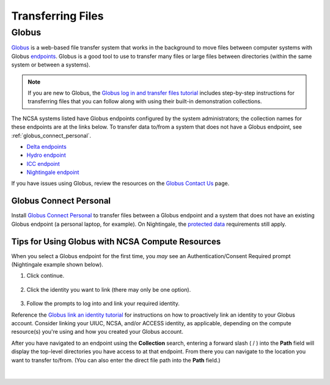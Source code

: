 .. _transfer:

Transferring Files
===================

.. _globus:

Globus
-----------  

`Globus <https://www.globus.org>`_ is a web-based file transfer system that works in the background to move files between computer systems with Globus `endpoints <https://docs.globus.org/faq/globus-connect-endpoints/#what_is_an_endpoint>`_. Globus is a good tool to use to transfer many files or large files between directories (within the same system or between a systems).

.. note::
   If you are new to Globus, the `Globus log in and transfer files tutorial <https://docs.globus.org/guides/tutorials/manage-files/transfer-files/>`_ includes step-by-step instructions for transferring files that you can follow along with using their built-in demonstration collections.

The NCSA systems listed have Globus endpoints configured by the system administrators; the collection names for these endpoints are at the links below. To transfer data to/from a system that does not have a Globus endpoint, see :ref:`globus_connect_personal`.

- `Delta endpoints <https://docs.ncsa.illinois.edu/systems/delta/en/latest/user_guide/data_mgmt.html#globus>`_
- `Hydro endpoint <https://ncsa-hydro-documentation.readthedocs-hosted.com/en/latest/accessing_transferring_files.html#using-globus-to-transfer-files>`_
- `ICC endpoint <https://docs.ncsa.illinois.edu/systems/icc/en/latest/user_guide/storage_data.html#globus-endpoint-posix-endpoint>`_ 
- `Nightingale endpoint <https://docs.ncsa.illinois.edu/systems/nightingale/en/latest/user_guide/file_mgmt.html#transferring-files-with-globus>`_ 

If you have issues using Globus, review the resources on the `Globus Contact Us <https://www.globus.org/contact-us>`_ page.

.. _globus_connect_personal:

Globus Connect Personal
~~~~~~~~~~~~~~~~~~~~~~~~~~

Install `Globus Connect Personal <https://www.globus.org/globus-connect-personal>`_ to transfer files between a Globus endpoint and a system that does not have an existing Globus endpoint (a personal laptop, for example). On Nightingale, the `protected data <https://docs.ncsa.illinois.edu/systems/nightingale/en/latest/user_guide/protected_data.html>`_ requirements still apply. 

Tips for Using Globus with NCSA Compute Resources
~~~~~~~~~~~~~~~~~~~~~~~~~~~~~~~~~~~~~~~~~~~~~~~~~~

When you select a Globus endpoint for the first time, you *may* see an Authentication/Consent Required prompt (Nightingale example shown below). 

#. Click continue.

   .. figure:: images/transfer/globus-authentication-required-example.png
      :alt: Authentication/Consent Required prompt example for the Nightingale endpoint.

#. Click the identity you want to link (there may only be one option).

   .. figure:: images/transfer/globus-link-an-identity.png
      :alt: Link an identity prompt example for the Nightingale endpoint.

#. Follow the prompts to log into and link your required identity. 

Reference the `Globus link an identity tutorial <https://docs.globus.org/guides/tutorials/manage-identities/link-to-existing/>`_ for instructions on how to proactively link an identity to your Globus account. Consider linking your UIUC, NCSA, and/or ACCESS identity, as applicable, depending on the compute resource(s) you're using and how you created your Globus account.

After you have navigated to an endpoint using the **Collection** search, entering a forward slash ( / ) into the **Path** field will display the top-level directories you have access to at that endpoint. From there you can navigate to the location you want to transfer to/from. (You can also enter the direct file path into the **Path** field.)

  .. figure:: images/transfer/globus-file-manager-path-example.png
     :alt: Globus screenshot example showing the results with "Illinois Research Storage" collection and "/" path.

|

..
  =================
  .. _globus-link:
  
  One-Time Setup
  ~~~~~~~~~~~~~~~~
  
  To use Globus to transfer files to and from your NCSA resource directories, you first need to *link* your NCSA (Delta, Hydro, and Nightingale) or UIUC (ICC) identity.
  
  #. Go to `globus.org <globus.org>`_ and click on **LOG IN**.
  
     .. figure:: images/transfer/globus-homepage.png
        :alt: Globus homepage with login button highlighted in upper-right corner.
  
  #. Enter **UIUC** in the **Look-up your organization** field. 
  
  #. Select **University of Illinois at Urbana-Champaign** from the dropdown menu and click **Continue**.
  
     .. figure:: images/transfer/globus-login-organization.png
        :alt: Globus use your existing organizational login window with University of Illinois at Urbana-Champaign entered.
  
  #. Complete your **UIUC login** and **UIUC Duo** authentication, when prompted. 
  
     If you have an existing Globus account, separate from UIUC/NCSA, you can `link your idenity to an existing Globus account <https://docs.globus.org/guides/tutorials/manage-identities/link-to-existing/>`_. 
  
     .. note::
        If you are using ICC, you can now jump to the :ref:`file transfer <transfer-globus>` steps. 
  
        If you are using Delta, Hydro, or Nightingale, continue with the remaining setup steps.
  
  #. Click on **Settings** in the left menu pane.
  
     .. figure:: images/transfer/globus-left-menu-pane.png
        :alt: Globus left menu pane with settings highlighted.
  
  #. Click on the **Account** tab.
  
     .. note::
        If your NCSA username and email address is listed (your University of Illinois at Urbana-Champaign identity is **not** your NCSA identity), you can now jump to the :ref:`file transfer <transfer-globus>` steps. 
  
        If your NCSA username and email address are **not** listed, continue with the remaining steps.
  
     .. figure:: images/transfer/globus-settings-account-with-ncsa.png
       :alt: Globus account window showing no NCSA identity.
  
  #. Click **Link Another Identity**.
  
     .. figure:: images/transfer/globus-link-another-identity.png
        :alt: Globus link another identity button.
  
  #. Enter **NCSA** in the **Look-up your organization** field. 
  #. Select **National Center for Supercomputing Applications** and click **Continue**.
  
     .. figure:: images/transfer/globus-select-an-identity-to-link.png
        :alt: Globus select an identity to link window with National Center for Supercomputing Applications entered.
  
  #. Enter your **NCSA username** and **NCSA Kerberos password** and then click **Login**.
  
     .. figure:: images/transfer/globus-ncsa-authentication.png
        :alt: NCSA web authentication window with NCSA username and NCSA Kerberos password fields.
  
  #. Approve the **NCSA Duo** push on your mobile device.
  
  #. If you are directed to the **Log into your primary identity** window, click **Continue**.
  
     .. figure:: images/transfer/globus-log-into-your-primary-identity.png
        :alt: Globus log into your primary identity window.
  
  #. You should be redirected back to the Globus Settings **Account** window. Verify that your **NCSA** identity is listed; the Identity Provider and Organization will be **National Center for Supercomputing Applications**.
  
     .. figure:: images/transfer/globus-settings-account-with-ncsa.png
        :alt: Globus account window with an NCSA identity shown.
  
  .. _transfer-globus:
  
  Using Globus to Transfer Files
  ~~~~~~~~~~~~~~~~~~~~~~~~~~~~~~~~~~~
  
  After you :ref:`link your identity to Globus <globus-link>`, use the below steps to transfer files.
  
  .. #. Navigate to globus.org and click **Log In** in the upper right corner
  
  ..   We recommend that you use an independent password for your Globus account. If you are doing that, on the **Log in to use Globus Web App** screen, click on **Globus ID to sign in** at the very bottom, and sign in with your Globus password.  
  
  .. #. If prompted, click **Allow** when asked to authorized the Globus Web App.
  
  ..   .. figure:: images/transfer/globus-web-app-info-and-services.png
  ..      :alt: Globus Web App authorization prompt.
  
  #. Log into `globus.org <globus.org>`_ and click on **File Manager** in the left menu pane. 
  
     .. figure:: images/transfer/globus-file-manager.png
        :alt: Globus left menu pane with file manager highlighted.
  
  #. In the **Collection** field, search for the **endpoint** of your resource (use the links below to find the endpoint of each resource). 
  
     - `Delta endpoint <https://docs.ncsa.illinois.edu/systems/delta/en/latest/user_guide/data_mgmt.html#transferring-data>`_
     - `Hydro endpoint <https://ncsa-hydro-documentation.readthedocs-hosted.com/en/latest/accessing_transferring_files.html#using-globus-to-transfer-files>`_
     - `ICC endpoint <https://docs.ncsa.illinois.edu/systems/icc/en/latest/user_guide/storage_data.html#globus-endpoint-posix-endpoint>`_ 
     - `Nightingale endpoint <https://docs.ncsa.illinois.edu/systems/nightingale/en/latest/user_guide/file_mgmt.html#file-transfers-with-globus>`_ 
  
     The below example shows the Nightingale **ncsa#ngale** endpoint.
  
     .. figure:: images/transfer/globus-file-manager-collection-search.png
        :alt: Globus file manager "nagle" search results.
  
  #. Click on the **endpoint** from the search results.
  
  #. The system will prompt you to Authenticate to the endpoint, click **Continue**. 
  
     .. figure:: images/transfer/globus-authentication-consent.png
        :alt: Globus authentication/consent required prompt.
  
  #. If Globus prompts you to link your \netid@illinois.edu identity, do so. You will need to provide your NCSA Duo authority here.  
  
     .. figure:: images/transfer/globus-identity-required.png
        :alt: Globus link your @illinois.edu identity prompt.
  
     .. figure:: images/transfer/globus-web-app-info-and-services-il-research-storage.png
        :alt: Globus Web App authorization prompt
  
  #. You should be returned to the **File Manger** view. Navigate from there to your home directory or project directory. 
  
     .. figure:: images/transfer/globus-file-manager-ngale.png
        :alt: Globus file manager view showing home and project directories.
  
  #. In the other half of the **File Manger**, search for and authenticate to the collection you are planning to transfer data to/from. 
  
     .. note::
        You may need to change the **Panels** selction in the upper right corner to the *split* option to show the **Collection** search field in the other half of the **File Manager** .
  
        .. figure:: images/transfer/globus-panels-toggle.png
           :alt: Globus panels icons in upper right corner of file manager window.
  
  #. Use the GUI to transfer the data; you can choose transfer settings under **Transfer & Sync Options**. 
  
     The **Activity** tab, accessible from the left menu pane, shows your current transfer activity.
  
     .. figure:: images/transfer/globus-file-manager-transfer-window.png
        :alt: Globus file manager tansfer window.
